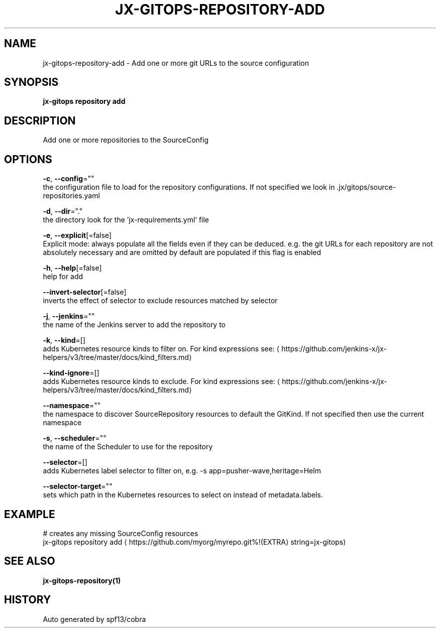 .TH "JX-GITOPS\-REPOSITORY\-ADD" "1" "" "Auto generated by spf13/cobra" "" 
.nh
.ad l


.SH NAME
.PP
jx\-gitops\-repository\-add \- Add one or more git URLs to the source configuration


.SH SYNOPSIS
.PP
\fBjx\-gitops repository add\fP


.SH DESCRIPTION
.PP
Add one or more repositories to the SourceConfig


.SH OPTIONS
.PP
\fB\-c\fP, \fB\-\-config\fP=""
    the configuration file to load for the repository configurations. If not specified we look in .jx/gitops/source\-repositories.yaml

.PP
\fB\-d\fP, \fB\-\-dir\fP="."
    the directory look for the 'jx\-requirements.yml` file

.PP
\fB\-e\fP, \fB\-\-explicit\fP[=false]
    Explicit mode: always populate all the fields even if they can be deduced. e.g. the git URLs for each repository are not absolutely necessary and are omitted by default are populated if this flag is enabled

.PP
\fB\-h\fP, \fB\-\-help\fP[=false]
    help for add

.PP
\fB\-\-invert\-selector\fP[=false]
    inverts the effect of selector to exclude resources matched by selector

.PP
\fB\-j\fP, \fB\-\-jenkins\fP=""
    the name of the Jenkins server to add the repository to

.PP
\fB\-k\fP, \fB\-\-kind\fP=[]
    adds Kubernetes resource kinds to filter on. For kind expressions see: 
\[la]https://github.com/jenkins-x/jx-helpers/v3/tree/master/docs/kind_filters.md\[ra]

.PP
\fB\-\-kind\-ignore\fP=[]
    adds Kubernetes resource kinds to exclude. For kind expressions see: 
\[la]https://github.com/jenkins-x/jx-helpers/v3/tree/master/docs/kind_filters.md\[ra]

.PP
\fB\-\-namespace\fP=""
    the namespace to discover SourceRepository resources to default the GitKind. If not specified then use the current namespace

.PP
\fB\-s\fP, \fB\-\-scheduler\fP=""
    the name of the Scheduler to use for the repository

.PP
\fB\-\-selector\fP=[]
    adds Kubernetes label selector to filter on, e.g. \-s app=pusher\-wave,heritage=Helm

.PP
\fB\-\-selector\-target\fP=""
    sets which path in the Kubernetes resources to select on instead of metadata.labels.


.SH EXAMPLE
.PP
# creates any missing SourceConfig resources
  jx\-gitops repository add 
\[la]https://github.com/myorg/myrepo.git%!(EXTRA\[ra] string=jx\-gitops)


.SH SEE ALSO
.PP
\fBjx\-gitops\-repository(1)\fP


.SH HISTORY
.PP
Auto generated by spf13/cobra
